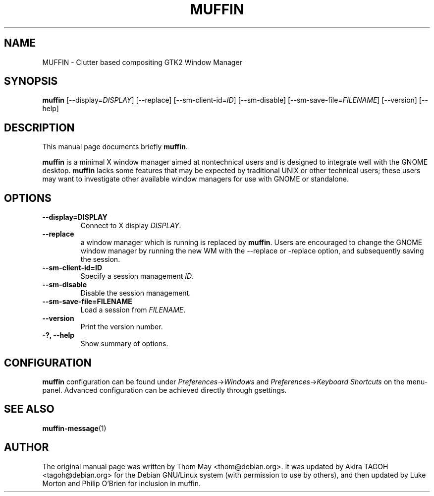 .\"                                      Hey, EMACS: -*- nroff -*-
.\" First parameter, NAME, should be all caps
.\" Second parameter, SECTION, should be 1-8, maybe w/ subsection
.\" other parameters are allowed: see man(7), man(1)
.TH MUFFIN 1 "11 February 2006"
.\" Please adjust this date whenever revising the manpage.
.\"
.\" Some roff macros, for reference:
.\" .nh        disable hyphenation
.\" .hy        enable hyphenation
.\" .ad l      left justify
.\" .ad b      justify to both left and right margins
.\" .nf        disable filling
.\" .fi        enable filling
.\" .br        insert line break
.\" .sp <n>    insert n+1 empty lines
.\" for manpage-specific macros, see man(7)
.SH NAME
MUFFIN \- Clutter based compositing GTK2 Window Manager
.SH SYNOPSIS
.B muffin
[\-\-display=\fIDISPLAY\fP] [\-\-replace] [\-\-sm\-client\-id=\fIID\fP] [\-\-sm\-disable] [\-\-sm\-save\-file=\fIFILENAME\fP] [\-\-version] [\-\-help]
.SH DESCRIPTION
This manual page documents briefly
.B muffin\fP.
.PP
.\" TeX users may be more comfortable with the \fB<whatever>\fP and
.\" \fI<whatever>\fP escape sequences to invode bold face and italics, 
.\" respectively.
\fBmuffin\fP is a minimal X window manager aimed at nontechnical users and is designed to integrate well with the GNOME desktop.  \fBmuffin\fP lacks some features that may be expected by traditional UNIX or other technical users; these users may want to investigate other available window managers for use with GNOME or standalone.
.SH OPTIONS
.TP
.B \-\-display=DISPLAY
Connect to X display \fIDISPLAY\fP.
.TP
.B \-\-replace
a window manager which is running is replaced by \fBmuffin\fP.  Users are encouraged to change the GNOME window manager by running the new WM with the --replace or -replace option, and subsequently saving the session.
.TP
.B \-\-sm\-client\-id=ID
Specify a session management \fIID\fP.
.TP
.B \-\-sm\-disable
Disable the session management.
.TP
.B \-\-sm\-save\-file=FILENAME
Load a session from \fIFILENAME\fP.
.TP
.B \-\-version
Print the version number.
.TP
.B \-?, \-\-help
Show summary of options.
.SH CONFIGURATION
\fBmuffin\fP configuration can be found under \fIPreferences\fP->\fIWindows\fP and \fIPreferences\fP->\fIKeyboard Shortcuts\fP on the menu-panel. Advanced configuration can be achieved directly through gsettings.
.SH SEE ALSO
.BR muffin-message (1)
.SH AUTHOR
The original manual page was written by Thom May <thom@debian.org>.  It was updated by Akira TAGOH <tagoh@debian.org>
for the Debian GNU/Linux system (with permission to use by others), and then updated by Luke Morton and Philip O'Brien
for inclusion in muffin.
